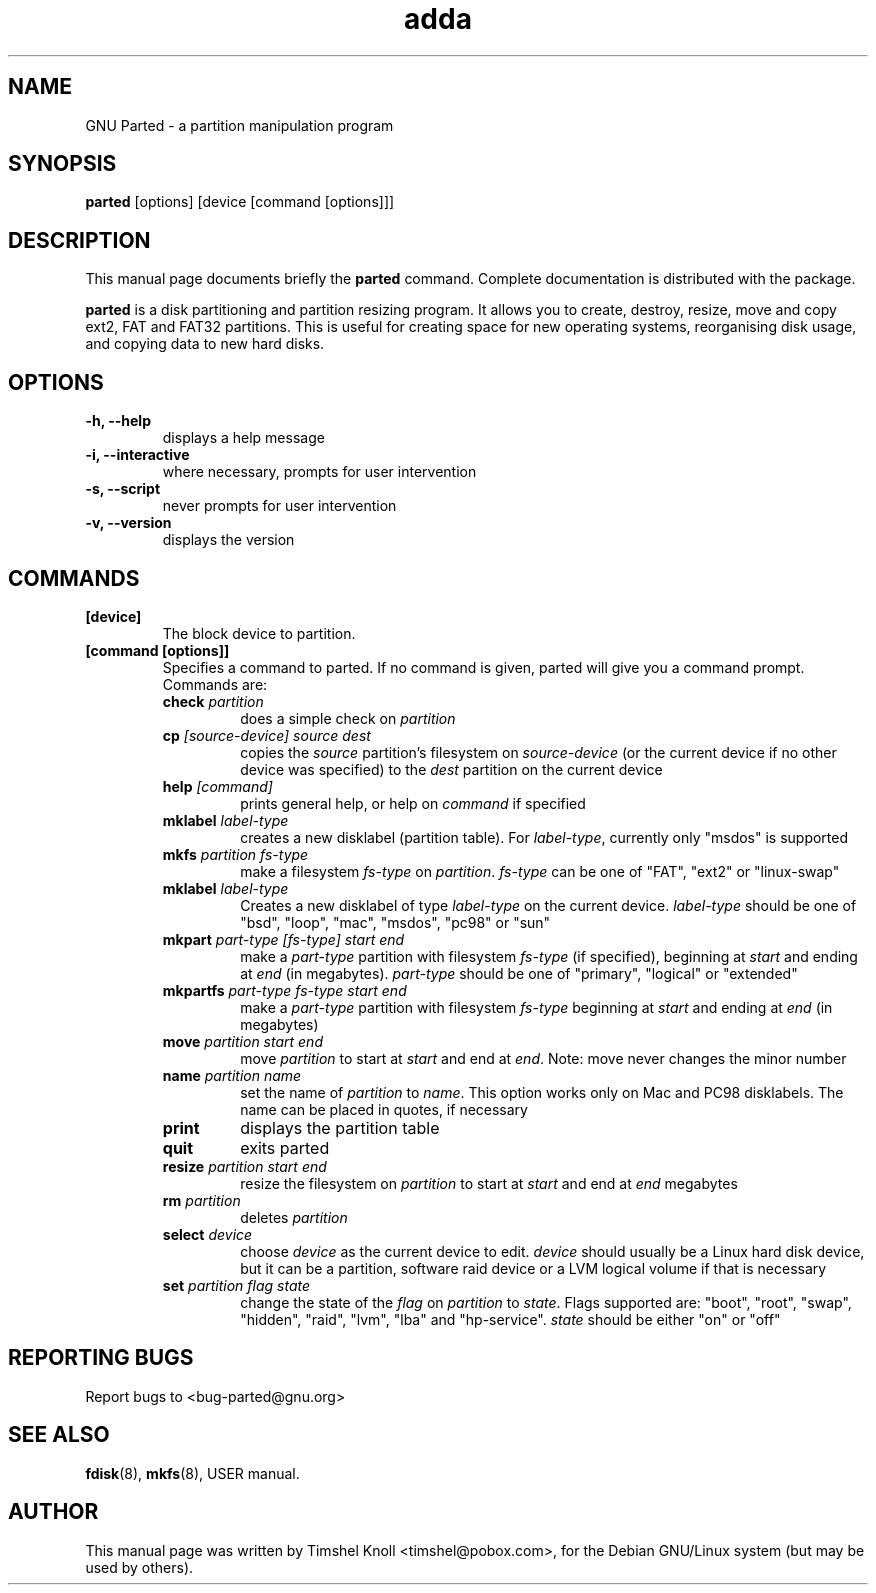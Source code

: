 .\"						Hey, EMACS: -*- nroff -*-
.\" Please adjust this date whenever revising the manpage.
.TH adda 1 "25 Apr, 2001" parted "GNU Parted Manual"
.\" NAME should be all caps, SECTION should be 1-8, maybe w/ subsection
.\" other parms are allowed: see man(7), man(1)
.SH NAME
GNU Parted \- a partition manipulation program
.SH SYNOPSIS
.B parted
[options] [device [command [options]]]
.SH DESCRIPTION
This manual page documents briefly the
.BR parted
command.  Complete documentation is distributed with the package.
.PP
.B parted
is a disk partitioning and partition resizing program.  It allows you to
create, destroy, resize, move and copy ext2, FAT and FAT32 partitions.
This is useful for creating space for new operating systems,
reorganising disk usage, and copying data to new hard disks.
.SH OPTIONS
.TP
.B -h, --help
displays a help message
.TP
.B -i, --interactive
where necessary, prompts for user intervention
.TP
.B -s, --script
never prompts for user intervention
.TP
.B -v, --version
displays the version
.SH COMMANDS
.TP
.B [device]
The block device to partition.
.TP
.B [command [options]]
Specifies a command to parted. If no command is given, parted will give you
a command prompt. Commands are:
.RS
.TP
.B check \fIpartition\fP
does a simple check on \fIpartition\fP
.TP
.B cp \fI[source-device]\fP \fIsource\fP \fIdest\fP
copies the \fIsource\fP partition's filesystem on \fIsource-device\fP (or the
current device if no other device was specified) to the \fIdest\fP
partition on the current device
.TP
.B help \fI[command]\fP
prints general help, or help on \fIcommand\fP if specified
.TP
.B mklabel \fIlabel-type\fP
creates a new disklabel (partition table). For \fIlabel-type\fP, currently
only "msdos" is supported
.TP
.B mkfs \fIpartition\fP \fIfs-type\fP
make a filesystem \fIfs-type\fP on \fIpartition\fP. \fIfs-type\fP can be one
of "FAT", "ext2" or "linux-swap"
.TP
.B mklabel \fIlabel-type\fP
Creates a new disklabel of type \fIlabel-type\fP on the current device.
\fIlabel-type\fP should be one of "bsd", "loop", "mac", "msdos", "pc98" or
"sun"
.TP
.B mkpart \fIpart-type\fP \fI[fs-type]\fP \fIstart\fP \fIend\fP
make a \fIpart-type\fP partition with filesystem \fIfs-type\fP (if specified),
beginning at \fIstart\fP and ending at \fIend\fP (in megabytes).
\fIpart-type\fP should be one of "primary", "logical" or "extended"
.TP
.B mkpartfs \fIpart-type\fP \fIfs-type\fP \fIstart\fP \fIend\fP
make a \fIpart-type\fP partition with filesystem \fIfs-type\fP beginning at
\fIstart\fP and ending at \fIend\fP (in megabytes)
.TP
.B move \fIpartition\fP \fIstart\fP \fIend\fP
move \fIpartition\fP to start at \fIstart\fP and end at \fIend\fP. Note: move
never changes the minor number
.TP
.B name \fIpartition\fP \fIname\fP
set the name of \fIpartition\fP to \fIname\fP. This option works only on Mac
and PC98 disklabels. The name can be placed in quotes, if necessary
.TP
.B print
displays the partition table
.TP
.B quit
exits parted
.TP
.B resize \fIpartition\fP \fIstart\fP \fIend\fP
resize the filesystem on \fIpartition\fP to start at \fIstart\fP and end at
\fIend\fP megabytes
.TP
.B rm \fIpartition\fP
deletes \fIpartition\fP
.TP
.B select \fIdevice\fP
choose \fIdevice\fP as the current device to edit. \fIdevice\fP should usually
be a Linux hard disk device, but it can be a partition, software raid device or
a LVM logical volume if that is necessary
.TP
.B set \fIpartition\fP \fIflag\fP \fIstate\fP
change the state of the \fIflag\fP on \fIpartition\fP to \fIstate\fP. Flags
supported are: "boot", "root", "swap", "hidden", "raid", "lvm", "lba" and
"hp-service".
\fIstate\fP should be either "on" or "off"
.RS
.SH REPORTING BUGS
Report bugs to <bug-parted@gnu.org>
.SH SEE ALSO
.BR fdisk (8),
.BR mkfs (8),
USER manual.

.SH AUTHOR
This manual page was written by Timshel Knoll <timshel@pobox.com>,
for the Debian GNU/Linux system (but may be used by others).
